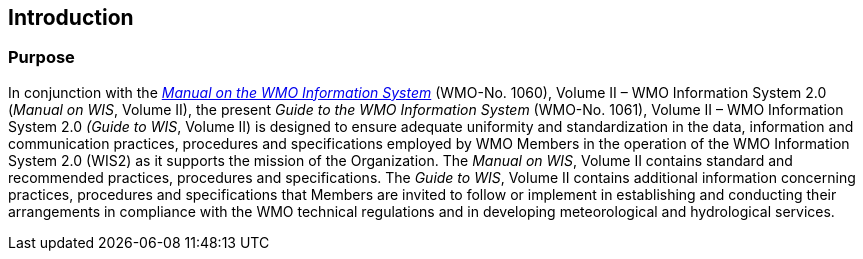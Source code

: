== Introduction
=== Purpose

In conjunction with the https://library.wmo.int/idurl/4/68731[_Manual on the WMO Information System_] (WMO-No. 1060), Volume II – WMO Information System 2.0 (_Manual on WIS_, Volume II), the present _Guide to the WMO Information System_ (WMO-No. 1061), Volume II – WMO Information System 2.0 _(Guide to WIS_, Volume II) is designed to ensure adequate uniformity and standardization in the data, information and communication practices, procedures and specifications employed by WMO Members in the operation of the WMO Information System 2.0 (WIS2) as it supports the mission of the Organization. The _Manual on WIS_, Volume II contains standard and recommended practices, procedures and specifications. The _Guide to WIS_, Volume II contains additional information concerning practices, procedures and specifications that Members are invited to follow or implement in establishing and conducting their arrangements in compliance with the WMO technical regulations and in developing meteorological and hydrological services.